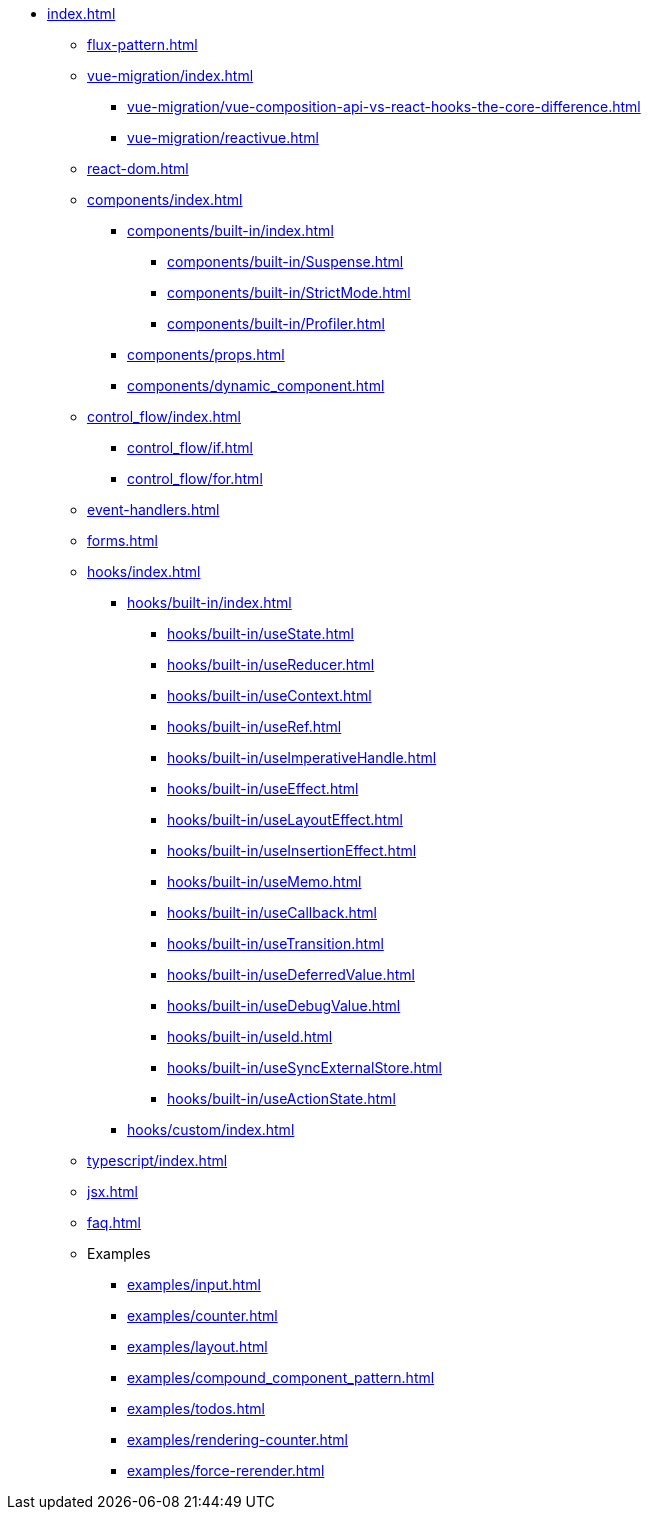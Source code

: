 * xref:index.adoc[]

** xref:flux-pattern.adoc[]

** xref:vue-migration/index.adoc[]
*** xref:vue-migration/vue-composition-api-vs-react-hooks-the-core-difference.adoc[]
*** xref:vue-migration/reactivue.adoc[]

** xref:react-dom.adoc[]

** xref:components/index.adoc[]
*** xref:components/built-in/index.adoc[]
**** xref:components/built-in/Suspense.adoc[]
**** xref:components/built-in/StrictMode.adoc[]
**** xref:components/built-in/Profiler.adoc[]
*** xref:components/props.adoc[]
*** xref:components/dynamic_component.adoc[]

** xref:control_flow/index.adoc[]
*** xref:control_flow/if.adoc[]
*** xref:control_flow/for.adoc[]

** xref:event-handlers.adoc[]
** xref:forms.adoc[]

** xref:hooks/index.adoc[]
*** xref:hooks/built-in/index.adoc[]
**** xref:hooks/built-in/useState.adoc[]
**** xref:hooks/built-in/useReducer.adoc[]
**** xref:hooks/built-in/useContext.adoc[]
**** xref:hooks/built-in/useRef.adoc[]
**** xref:hooks/built-in/useImperativeHandle.adoc[]
**** xref:hooks/built-in/useEffect.adoc[]
**** xref:hooks/built-in/useLayoutEffect.adoc[]
**** xref:hooks/built-in/useInsertionEffect.adoc[]
**** xref:hooks/built-in/useMemo.adoc[]
**** xref:hooks/built-in/useCallback.adoc[]
**** xref:hooks/built-in/useTransition.adoc[]
**** xref:hooks/built-in/useDeferredValue.adoc[]
**** xref:hooks/built-in/useDebugValue.adoc[]
**** xref:hooks/built-in/useId.adoc[]
**** xref:hooks/built-in/useSyncExternalStore.adoc[]
**** xref:hooks/built-in/useActionState.adoc[]
*** xref:hooks/custom/index.adoc[]

** xref:typescript/index.adoc[]
** xref:jsx.adoc[]
** xref:faq.adoc[]

** Examples
*** xref:examples/input.adoc[]
*** xref:examples/counter.adoc[]
*** xref:examples/layout.adoc[]
*** xref:examples/compound_component_pattern.adoc[]
*** xref:examples/todos.adoc[]
*** xref:examples/rendering-counter.adoc[]
*** xref:examples/force-rerender.adoc[]